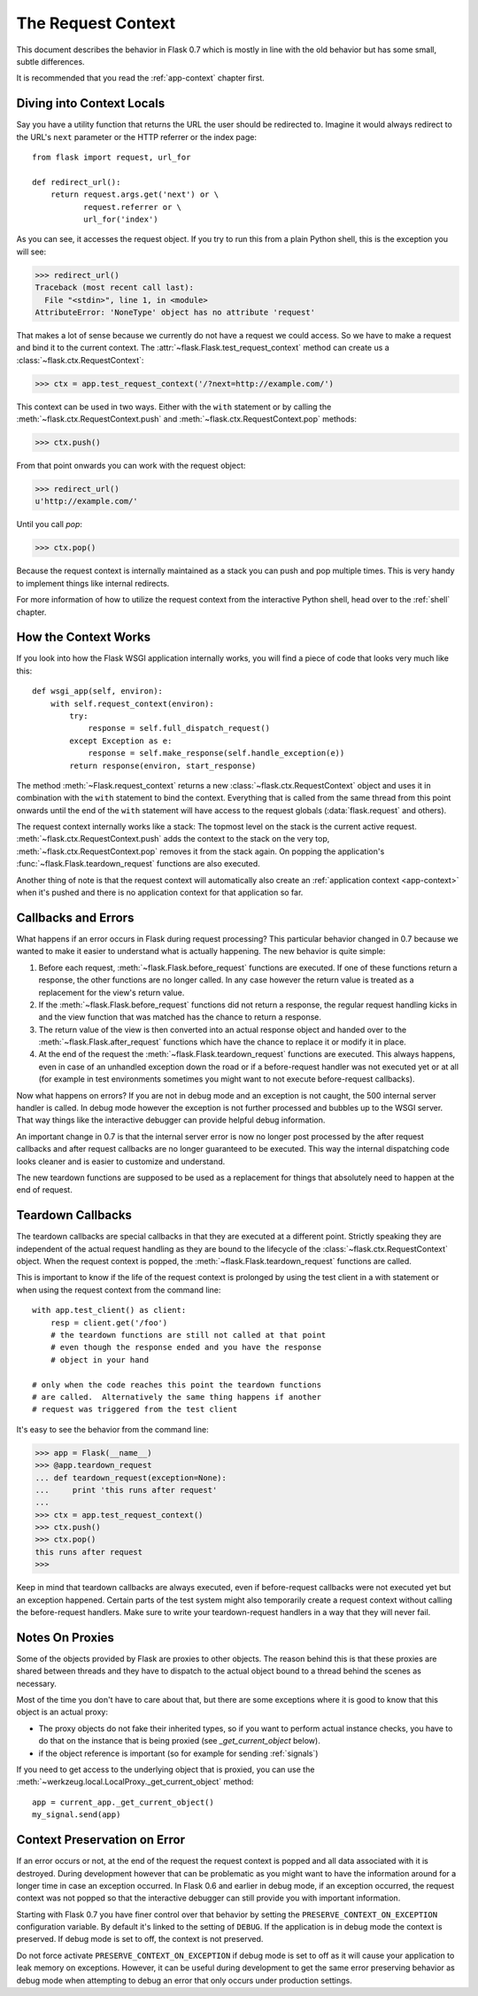 .. _request-context:

The Request Context
===================

This document describes the behavior in Flask 0.7 which is mostly in line
with the old behavior but has some small, subtle differences.

It is recommended that you read the :ref:`app-context` chapter first.

Diving into Context Locals
--------------------------

Say you have a utility function that returns the URL the user should be
redirected to.  Imagine it would always redirect to the URL's ``next``
parameter or the HTTP referrer or the index page::

    from flask import request, url_for

    def redirect_url():
        return request.args.get('next') or \
               request.referrer or \
               url_for('index')

As you can see, it accesses the request object.  If you try to run this
from a plain Python shell, this is the exception you will see:

>>> redirect_url()
Traceback (most recent call last):
  File "<stdin>", line 1, in <module>
AttributeError: 'NoneType' object has no attribute 'request'

That makes a lot of sense because we currently do not have a request we
could access.  So we have to make a request and bind it to the current
context.  The :attr:`~flask.Flask.test_request_context` method can create
us a :class:`~flask.ctx.RequestContext`:

>>> ctx = app.test_request_context('/?next=http://example.com/')

This context can be used in two ways.  Either with the ``with`` statement
or by calling the :meth:`~flask.ctx.RequestContext.push` and
:meth:`~flask.ctx.RequestContext.pop` methods:

>>> ctx.push()

From that point onwards you can work with the request object:

>>> redirect_url()
u'http://example.com/'

Until you call `pop`:

>>> ctx.pop()

Because the request context is internally maintained as a stack you can
push and pop multiple times.  This is very handy to implement things like
internal redirects.

For more information of how to utilize the request context from the
interactive Python shell, head over to the :ref:`shell` chapter.

How the Context Works
---------------------

If you look into how the Flask WSGI application internally works, you will
find a piece of code that looks very much like this::

    def wsgi_app(self, environ):
        with self.request_context(environ):
            try:
                response = self.full_dispatch_request()
            except Exception as e:
                response = self.make_response(self.handle_exception(e))
            return response(environ, start_response)

The method :meth:`~Flask.request_context` returns a new
:class:`~flask.ctx.RequestContext` object and uses it in combination with
the ``with`` statement to bind the context.  Everything that is called from
the same thread from this point onwards until the end of the ``with``
statement will have access to the request globals (:data:`flask.request`
and others).

The request context internally works like a stack: The topmost level on
the stack is the current active request.
:meth:`~flask.ctx.RequestContext.push` adds the context to the stack on
the very top, :meth:`~flask.ctx.RequestContext.pop` removes it from the
stack again.  On popping the application's
:func:`~flask.Flask.teardown_request` functions are also executed.

Another thing of note is that the request context will automatically also
create an :ref:`application context <app-context>` when it's pushed and
there is no application context for that application so far.

.. _callbacks-and-errors:

Callbacks and Errors
--------------------

What happens if an error occurs in Flask during request processing?  This
particular behavior changed in 0.7 because we wanted to make it easier to
understand what is actually happening.  The new behavior is quite simple:

1.  Before each request, :meth:`~flask.Flask.before_request` functions are
    executed.  If one of these functions return a response, the other
    functions are no longer called.  In any case however the return value
    is treated as a replacement for the view's return value.

2.  If the :meth:`~flask.Flask.before_request` functions did not return a
    response, the regular request handling kicks in and the view function
    that was matched has the chance to return a response.

3.  The return value of the view is then converted into an actual response
    object and handed over to the :meth:`~flask.Flask.after_request`
    functions which have the chance to replace it or modify it in place.

4.  At the end of the request the :meth:`~flask.Flask.teardown_request`
    functions are executed.  This always happens, even in case of an
    unhandled exception down the road or if a before-request handler was
    not executed yet or at all (for example in test environments sometimes
    you might want to not execute before-request callbacks).

Now what happens on errors?  If you are not in debug mode and an exception is not    
caught, the 500 internal server handler is called.  In debug mode   
however the exception is not further processed and bubbles up to the WSGI 
server.  That way things like the interactive debugger can provide helpful
debug information.

An important change in 0.7 is that the internal server error is now no
longer post processed by the after request callbacks and after request
callbacks are no longer guaranteed to be executed.  This way the internal
dispatching code looks cleaner and is easier to customize and understand.

The new teardown functions are supposed to be used as a replacement for
things that absolutely need to happen at the end of request.

Teardown Callbacks
------------------

The teardown callbacks are special callbacks in that they are executed at
a different point.  Strictly speaking they are independent of the actual
request handling as they are bound to the lifecycle of the
:class:`~flask.ctx.RequestContext` object.  When the request context is
popped, the :meth:`~flask.Flask.teardown_request` functions are called.

This is important to know if the life of the request context is prolonged
by using the test client in a with statement or when using the request
context from the command line::

    with app.test_client() as client:
        resp = client.get('/foo')
        # the teardown functions are still not called at that point
        # even though the response ended and you have the response
        # object in your hand

    # only when the code reaches this point the teardown functions
    # are called.  Alternatively the same thing happens if another
    # request was triggered from the test client

It's easy to see the behavior from the command line:

>>> app = Flask(__name__)
>>> @app.teardown_request
... def teardown_request(exception=None):
...     print 'this runs after request'
...
>>> ctx = app.test_request_context()
>>> ctx.push()
>>> ctx.pop()
this runs after request
>>>

Keep in mind that teardown callbacks are always executed, even if
before-request callbacks were not executed yet but an exception happened.
Certain parts of the test system might also temporarily create a request
context without calling the before-request handlers.  Make sure to write
your teardown-request handlers in a way that they will never fail.

.. _notes-on-proxies:

Notes On Proxies
----------------

Some of the objects provided by Flask are proxies to other objects.  The
reason behind this is that these proxies are shared between threads and
they have to dispatch to the actual object bound to a thread behind the
scenes as necessary.

Most of the time you don't have to care about that, but there are some
exceptions where it is good to know that this object is an actual proxy:

-   The proxy objects do not fake their inherited types, so if you want to
    perform actual instance checks, you have to do that on the instance
    that is being proxied (see `_get_current_object` below).
-   if the object reference is important (so for example for sending
    :ref:`signals`)

If you need to get access to the underlying object that is proxied, you
can use the :meth:`~werkzeug.local.LocalProxy._get_current_object` method::

    app = current_app._get_current_object()
    my_signal.send(app)

Context Preservation on Error
-----------------------------

If an error occurs or not, at the end of the request the request context
is popped and all data associated with it is destroyed.  During
development however that can be problematic as you might want to have the
information around for a longer time in case an exception occurred.  In
Flask 0.6 and earlier in debug mode, if an exception occurred, the
request context was not popped so that the interactive debugger can still
provide you with important information.

Starting with Flask 0.7 you have finer control over that behavior by
setting the ``PRESERVE_CONTEXT_ON_EXCEPTION`` configuration variable.  By
default it's linked to the setting of ``DEBUG``.  If the application is in
debug mode the context is preserved. If debug mode is set to off, the context
is not preserved.

Do not force activate ``PRESERVE_CONTEXT_ON_EXCEPTION`` if debug mode is set to off
as it will cause your application to leak memory on exceptions. However,
it can be useful during development to get the same error preserving
behavior as debug  mode when attempting to debug an error that
only occurs under production settings.
